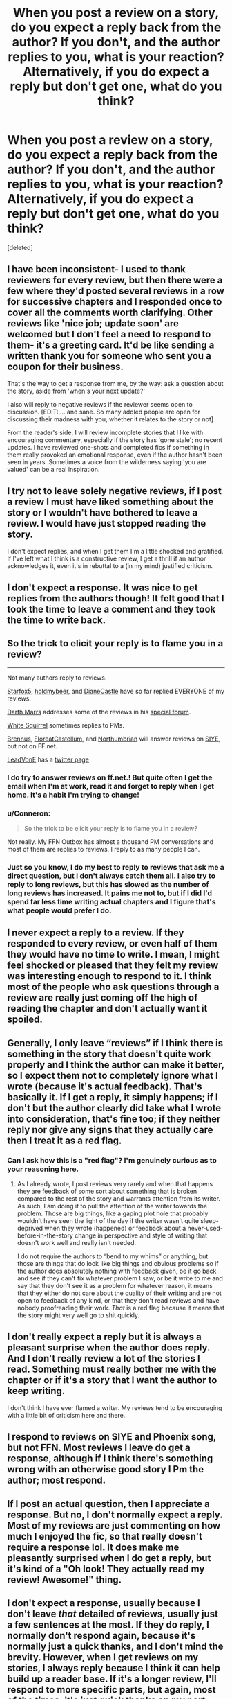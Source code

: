 #+TITLE: When you post a review on a story, do you expect a reply back from the author? If you don't, and the author replies to you, what is your reaction? Alternatively, if you do expect a reply but don't get one, what do you think?

* When you post a review on a story, do you expect a reply back from the author? If you don't, and the author replies to you, what is your reaction? Alternatively, if you do expect a reply but don't get one, what do you think?
:PROPERTIES:
:Score: 10
:DateUnix: 1484838095.0
:DateShort: 2017-Jan-19
:FlairText: Discussion
:END:
[deleted]


** I have been inconsistent- I used to thank reviewers for every review, but then there were a few where they'd posted several reviews in a row for successive chapters and I responded once to cover all the comments worth clarifying. Other reviews like 'nice job; update soon' are welcomed but I don't feel a need to respond to them- it's a greeting card. It'd be like sending a written thank you for someone who sent you a coupon for their business.

That's the way to get a response from me, by the way: ask a question about the story, aside from 'when's your next update?'

I also will reply to negative reviews if the reviewer seems open to discussion. [EDIT: ... and sane. So many addled people are open for discussing their madness with you, whether it relates to the story or not]

From the reader's side, I will review incomplete stories that I like with encouraging commentary, especially if the story has 'gone stale'; no recent updates. I have reviewed one-shots and completed fics if something in them really provoked an emotional response, even if the author hasn't been seen in years. Sometimes a voice from the wilderness saying 'you are valued' can be a real inspiration.
:PROPERTIES:
:Author: wordhammer
:Score: 5
:DateUnix: 1484845256.0
:DateShort: 2017-Jan-19
:END:


** I try not to leave solely negative reviews, if I post a review I must have liked something about the story or I wouldn't have bothered to leave a review. I would have just stopped reading the story.

I don't expect replies, and when I get them I'm a little shocked and gratified. If I've left what I think is a constructive review, I get a thrill if an author acknowledges it, even it's in rebuttal to a (in my mind) justified criticism.
:PROPERTIES:
:Author: KarelJanovic
:Score: 4
:DateUnix: 1484839670.0
:DateShort: 2017-Jan-19
:END:


** I don't expect a response. It was nice to get replies from the authors though! It felt good that I took the time to leave a comment and they took the time to write back.
:PROPERTIES:
:Author: boomberrybella
:Score: 3
:DateUnix: 1484840323.0
:DateShort: 2017-Jan-19
:END:


** So the trick to elicit your reply is to flame you in a review?

--------------

Not many authors reply to reviews.

[[https://www.fanfiction.net/u/2548648/Starfox5][Starfox5]], [[https://www.fanfiction.net/u/7396284/holdmybeer][holdmybeer]], and [[https://www.tthfanfic.org/AuthorStories-22082/DianeCastle.htm][DianeCastle]] have so far replied EVERYONE of my reviews.

[[https://www.fanfiction.net/u/1229909/Darth-Marrs][Darth Marrs]] addresses some of the reviews in his [[https://www.fanfiction.net/myforums/Darth-Marrs/1229909/][special forum]].

[[https://www.fanfiction.net/u/5339762/White-Squirrel][White Squirrel]] sometimes replies to PMs.

[[https://www.fanfiction.net/u/4577618/Brennus][Brennus]], [[https://www.fanfiction.net/u/6993240/FloreatCastellum][FloreatCastellum]], and [[https://www.fanfiction.net/u/2132422/Northumbrian][Northumbrian]] will answer reviews on [[http://www.siye.co.uk/][SIYE]], but not on FF.net.

[[https://www.fanfiction.net/u/6791440/LeadVonE][LeadVonE]] has a [[https://twitter.com/LeadVonE][twitter page]]
:PROPERTIES:
:Author: InquisitorCOC
:Score: 2
:DateUnix: 1484842631.0
:DateShort: 2017-Jan-19
:END:

*** I do try to answer reviews on ff.net.! But quite often I get the email when I'm at work, read it and forget to reply when I get home. It's a habit I'm trying to change!
:PROPERTIES:
:Author: FloreatCastellum
:Score: 2
:DateUnix: 1484845057.0
:DateShort: 2017-Jan-19
:END:


*** u/Conneron:
#+begin_quote
  So the trick to be elicit your reply is to flame you in a review?
#+end_quote

Not really. My FFN Outbox has almost a thousand PM conversations and most of them are replies to reviews. I reply to as many people I can.
:PROPERTIES:
:Author: Conneron
:Score: 2
:DateUnix: 1484845137.0
:DateShort: 2017-Jan-19
:END:


*** Just so you know, I do my best to reply to reviews that ask me a direct question, but I don't always catch them all. I also try to reply to long reviews, but this has slowed as the number of long reviews has increased. It pains me not to, but if I did I'd spend far less time writing actual chapters and I figure that's what people would prefer I do.
:PROPERTIES:
:Author: LeadVonE
:Score: 1
:DateUnix: 1484925496.0
:DateShort: 2017-Jan-20
:END:


** I never expect a reply to a review. If they responded to every review, or even half of them they would have no time to write. I mean, I might feel shocked or pleased that they felt my review was interesting enough to respond to it. I think most of the people who ask questions through a review are really just coming off the high of reading the chapter and don't actually want it spoiled.
:PROPERTIES:
:Author: papercuts187
:Score: 2
:DateUnix: 1484847869.0
:DateShort: 2017-Jan-19
:END:


** Generally, I only leave “reviews” if I think there is something in the story that doesn't quite work properly and I think the author can make it better, so I expect them not to completely ignore what I wrote (because it's actual feedback). That's basically it. If I get a reply, it simply happens; if I don't but the author clearly did take what I wrote into consideration, that's fine too; if they neither reply nor give any signs that they actually care then I treat it as a red flag.
:PROPERTIES:
:Author: Kazeto
:Score: 1
:DateUnix: 1484842374.0
:DateShort: 2017-Jan-19
:END:

*** Can I ask how this is a "red flag"? I'm genuinely curious as to your reasoning here.
:PROPERTIES:
:Author: knittingyogi
:Score: 3
:DateUnix: 1484845919.0
:DateShort: 2017-Jan-19
:END:

**** As I already wrote, I post reviews very rarely and when that happens they are feedback of some sort about something that is broken compared to the rest of the story and warrants attention from its writer. As such, I am doing it to pull the attention of the writer towards the problem. Those are big things, like a gaping plot hole that probably wouldn't have seen the light of the day if the writer wasn't quite sleep-deprived when they wrote (happened) or feedback about a never-used-before-in-the-story change in perspective and style of writing that doesn't work well and really isn't needed.

I do not require the authors to “bend to my whims” or anything, but those are things that do look like big things and obvious problems so if the author does absolutely nothing with feedback given, be it go back and see if they can't fix whatever problem I saw, or be it write to me and say that they don't see it as a problem for whatever reason, it means that they either do not care about the quality of their writing and are not open to feedback of any kind, or that they don't read reviews and have nobody proofreading their work. /That/ is a red flag because it means that the story might very well go to shit quickly.
:PROPERTIES:
:Author: Kazeto
:Score: 1
:DateUnix: 1484848785.0
:DateShort: 2017-Jan-19
:END:


** I don't really expect a reply but it is always a pleasant surprise when the author does reply. And I don't really review a lot of the stories I read. Something must really bother me with the chapter or if it's a story that I want the author to keep writing.

I don't think I have ever flamed a writer. My reviews tend to be encouraging with a little bit of criticism here and there.
:PROPERTIES:
:Author: ProCaptured
:Score: 1
:DateUnix: 1484843717.0
:DateShort: 2017-Jan-19
:END:


** I respond to reviews on SIYE and Phoenix song, but not FFN. Most reviews I leave do get a response, although if I think there's something wrong with an otherwise good story I Pm the author; most respond.
:PROPERTIES:
:Author: Herenes
:Score: 1
:DateUnix: 1484845680.0
:DateShort: 2017-Jan-19
:END:


** If I post an actual question, then I appreciate a response. But no, I don't normally expect a reply. Most of my reviews are just commenting on how much I enjoyed the fic, so that really doesn't require a response lol. It does make me pleasantly surprised when I do get a reply, but it's kind of a "Oh look! They actually read my review! Awesome!" thing.
:PROPERTIES:
:Author: jfinner1
:Score: 1
:DateUnix: 1484850407.0
:DateShort: 2017-Jan-19
:END:


** I don't expect a response, usually because I don't leave /that/ detailed of reviews, usually just a few sentences at the most. If they do reply, I normally don't respond again, because it's normally just a quick thanks, and I don't mind the brevity. However, when I get reviews on my stories, I always reply because I think it can help build up a reader base. If it's a longer review, I'll respond to more specific parts, but again, most of the times, it's just quick thanks on my part because the original review is short.
:PROPERTIES:
:Author: luckyricochet
:Score: 1
:DateUnix: 1484853101.0
:DateShort: 2017-Jan-19
:END:


** I review for other potential readers.

Unfortunately, since reviews tend to be utter garbage, I can't /read/ reviews to determine if a fic is worth my time. For a fic that I think is terrible, I can read a dozen reviews from different people that call it awesome. And then I see one person reviewing /every single chapter/ with spoilers half the time...

If they renamed it to "discussion" or "author feedback", that would capture it a lot better. Maybe just scrap it for PMing the author.
:PROPERTIES:
:Score: 1
:DateUnix: 1484859311.0
:DateShort: 2017-Jan-20
:END:


** I don't expect a response, but I'm pleasantly surprised when I get one.
:PROPERTIES:
:Author: Yurika_BLADE
:Score: 1
:DateUnix: 1484868245.0
:DateShort: 2017-Jan-20
:END:


** The reviews I get are few enough in number to respond to in good time, I think. They aren't obliged to leave one, so I highly appreciate each one... If they're coherent, lol.

That being said, I once read that reviews were originally meant for other readers, or something to that effect.
:PROPERTIES:
:Author: Ihateseatbelts
:Score: 1
:DateUnix: 1484874339.0
:DateShort: 2017-Jan-20
:END:


** Never reply to a flame. a flame, by nature, isn't constructive. they're jsut trying to get a rise out of you. IF you do... in my opinion the best thing to do is to jsut be polite. "I"m sorry you feel that way" "maybe my fic isn't for you, I'm sorry." "I don't live giving out spoilers, however, that thing you don't like will change in a few more chapters, if you feel like sticking with me. I understand if you don't." -- Yo'ull generally get three replies -- 1) more screaming (they're a troll, jsut ignore them) 2) silence (they didn't know what to make of it) 3) shame-- some people don't 'get' that other people are real people, and the moment you push it in their faces that not only are you a person but that you're polite , despite their rudeness, they become way more polite.

But often times, it's just nto worth replying to a flame. and never, ever argue with them. don't let them upset you and don't let them see you upset. it just fans the flames.

as for me... when I review... I'd like to get a reply, but I don't expect it -- but i toss my words out there anyway to offer encouragement. :) and getting a reply just encourages me to leave more reviews :)
:PROPERTIES:
:Author: colbywolf
:Score: 1
:DateUnix: 1484893471.0
:DateShort: 2017-Jan-20
:END:


** If I have a question in a review, then I tend to get a reply. Otherwise, many authors reply with some form of thank you.
:PROPERTIES:
:Author: _awesaum_
:Score: 1
:DateUnix: 1484971707.0
:DateShort: 2017-Jan-21
:END:


** Usually when I leave a negative review, I try to frame it in a positive light by adding, sometimes ratger artificially, something they did well. But, the only times I've goven negative reviews is when stories I've been enjoying go completely off the rails after promising starts/a lot of good content. I'm struggling to think of specific fics, but things like:

- adding new characters and ignoring the old ones who've been with the main character through thick and thin (Looking Beyond, for example)

- building a great world or having a very well described premise that devolves into smut and no plot

- surprise soulbond/lord potter age 11 stories

- the writer loses their beta or stops caring about grammar/spelling/good dialogue (this annoys me the most)

- Suddenly overly cheesy writing

Anyway, these are just some of the situations, and I guess i expect a reply sometimes, but generally no. After reading the way some people get hugely discouraged by any kind of negative feedback, I often find myself deleting my longer reviews because, on balance, I'm worried they'll call me out negatively in author's notes, which is super awkward.

I love fanfic and want to make other people's better. I don't want to be harsh but the "safespace" and other review rules some people insist on mean I try to avoid backlash. But if people ask for brutal feedback and engage wirh me I absolutely love it
:PROPERTIES:
:Author: walaska
:Score: 1
:DateUnix: 1484984307.0
:DateShort: 2017-Jan-21
:END:


** I always reply and thank signed-in reviews. I never ever argue with reviewers even if I think they are wrong.

I like to get a reply to reviews I leave. Seems like basic good manners to me. If I review and don't get a reply, I'll assume the writer doesn't really care.
:PROPERTIES:
:Author: booksandpots
:Score: 1
:DateUnix: 1484842451.0
:DateShort: 2017-Jan-19
:END:
